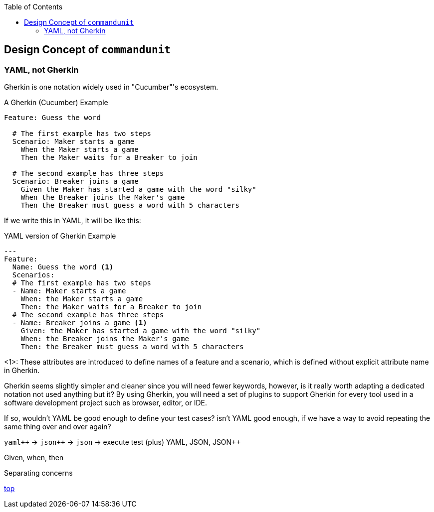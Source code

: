 :toc:

== Design Concept of `commandunit`

=== YAML, not Gherkin

Gherkin is one notation widely used in "Cucumber"'s ecosystem.

[source, gherkin]
.A Gherkin (Cucumber) Example
----
Feature: Guess the word

  # The first example has two steps
  Scenario: Maker starts a game
    When the Maker starts a game
    Then the Maker waits for a Breaker to join

  # The second example has three steps
  Scenario: Breaker joins a game
    Given the Maker has started a game with the word "silky"
    When the Breaker joins the Maker's game
    Then the Breaker must guess a word with 5 characters
----

If we write this in YAML, it will be like this:


[source, yaml]
.YAML version of Gherkin Example
----
---
Feature:
  Name: Guess the word <1>
  Scenarios:
  # The first example has two steps
  - Name: Maker starts a game
    When: the Maker starts a game
    Then: the Maker waits for a Breaker to join
  # The second example has three steps
  - Name: Breaker joins a game <1>
    Given: the Maker has started a game with the word "silky"
    When: the Breaker joins the Maker's game
    Then: the Breaker must guess a word with 5 characters
----
<1>: These attributes are introduced to define names of a feature and a scenario, which is defined without explicit attribute name in Gherkin.

Gherkin seems slightly simpler and cleaner since you will need fewer keywords, however, is it really worth adapting a dedicated notation not used anything but it?
By using Gherkin, you will need a set of plugins to support Gherkin for every tool used in a software development project such as browser, editor, or IDE.

If so, wouldn't YAML be good enough to define your test cases?
isn't YAML good enough, if we have a way to avoid repeating the same thing over and over again?

`yaml{plus}{plus}` -> `json{plus}{plus}` -> `json` -> execute test
(plus)
YAML, JSON, JSON++

Given, when, then

Separating concerns

[.text-right]
// suppress inspection "AsciiDocLinkResolve"
link:index.html[top]
